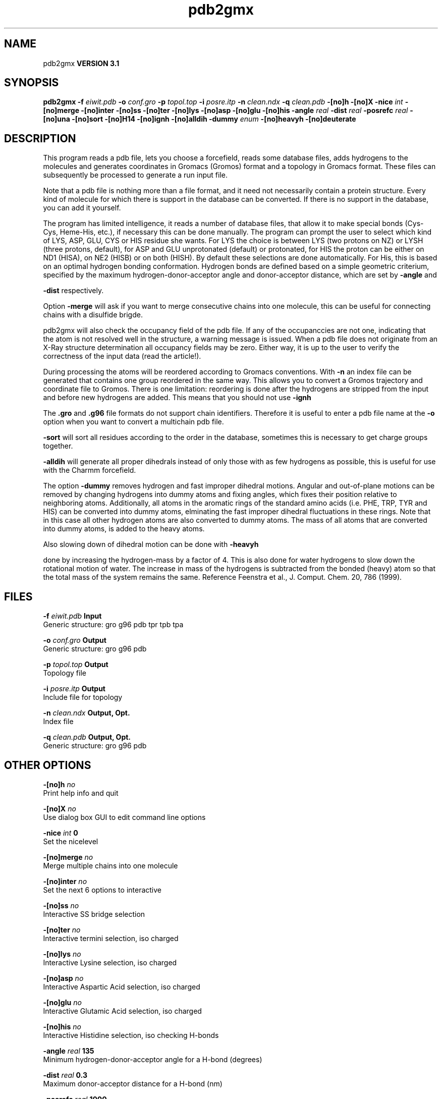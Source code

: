 .TH pdb2gmx 1 "Thu 28 Feb 2002"
.SH NAME
pdb2gmx
.B VERSION 3.1
.SH SYNOPSIS
\f3pdb2gmx\fP
.BI "-f" " eiwit.pdb "
.BI "-o" " conf.gro "
.BI "-p" " topol.top "
.BI "-i" " posre.itp "
.BI "-n" " clean.ndx "
.BI "-q" " clean.pdb "
.BI "-[no]h" ""
.BI "-[no]X" ""
.BI "-nice" " int "
.BI "-[no]merge" ""
.BI "-[no]inter" ""
.BI "-[no]ss" ""
.BI "-[no]ter" ""
.BI "-[no]lys" ""
.BI "-[no]asp" ""
.BI "-[no]glu" ""
.BI "-[no]his" ""
.BI "-angle" " real "
.BI "-dist" " real "
.BI "-posrefc" " real "
.BI "-[no]una" ""
.BI "-[no]sort" ""
.BI "-[no]H14" ""
.BI "-[no]ignh" ""
.BI "-[no]alldih" ""
.BI "-dummy" " enum "
.BI "-[no]heavyh" ""
.BI "-[no]deuterate" ""
.SH DESCRIPTION
This program reads a pdb file, lets you choose a forcefield, reads
some database files, adds hydrogens to the molecules and generates
coordinates in Gromacs (Gromos) format and a topology in Gromacs format.
These files can subsequently be processed to generate a run input file.



Note that a pdb file is nothing more than a file format, and it
need not necessarily contain a protein structure. Every kind of
molecule for which there is support in the database can be converted.
If there is no support in the database, you can add it yourself.


The program has limited intelligence, it reads a number of database
files, that allow it to make special bonds (Cys-Cys, Heme-His, etc.),
if necessary this can be done manually. The program can prompt the
user to select which kind of LYS, ASP, GLU, CYS or HIS residue she
wants. For LYS the choice is between LYS (two protons on NZ) or LYSH
(three protons, default), for ASP and GLU unprotonated (default) or
protonated, for HIS the proton can be either on ND1 (HISA), on NE2
(HISB) or on both (HISH). By default these selections are done
automatically. For His, this is based on an optimal hydrogen bonding
conformation. Hydrogen bonds are defined based on a simple geometric
criterium, specified by the maximum hydrogen-donor-acceptor angle
and donor-acceptor distance, which are set by 
.B -angle
and

.B -dist
respectively.


Option 
.B -merge
will ask if you want to merge consecutive chains
into one molecule, this can be useful for connecting chains with a
disulfide brigde.


pdb2gmx will also check the occupancy field of the pdb file.
If any of the occupanccies are not one, indicating that the atom is
not resolved well in the structure, a warning message is issued.
When a pdb file does not originate from an X-Ray structure determination
all occupancy fields may be zero. Either way, it is up to the user
to verify the correctness of the input data (read the article!).


During processing the atoms will be reordered according to Gromacs
conventions. With 
.B -n
an index file can be generated that
contains one group reordered in the same way. This allows you to
convert a Gromos trajectory and coordinate file to Gromos. There is
one limitation: reordering is done after the hydrogens are stripped
from the input and before new hydrogens are added. This means that
you should not use 
.B -ignh
.


The 
.B .gro
and 
.B .g96
file formats do not support chain
identifiers. Therefore it is useful to enter a pdb file name at
the 
.B -o
option when you want to convert a multichain pdb file.




.B -sort
will sort all residues according to the order in the
database, sometimes this is necessary to get charge groups
together.



.B -alldih
will generate all proper dihedrals instead of only
those with as few hydrogens as possible, this is useful for use with
the Charmm forcefield.


The option 
.B -dummy
removes hydrogen and fast improper dihedral
motions. Angular and out-of-plane motions can be removed by changing
hydrogens into dummy atoms and fixing angles, which fixes their
position relative to neighboring atoms. Additionally, all atoms in the
aromatic rings of the standard amino acids (i.e. PHE, TRP, TYR and HIS)
can be converted into dummy atoms, elminating the fast improper dihedral
fluctuations in these rings. Note that in this case all other hydrogen
atoms are also converted to dummy atoms. The mass of all atoms that are
converted into dummy atoms, is added to the heavy atoms.


Also slowing down of dihedral motion can be done with 
.B -heavyh

done by increasing the hydrogen-mass by a factor of 4. This is also
done for water hydrogens to slow down the rotational motion of water.
The increase in mass of the hydrogens is subtracted from the bonded
(heavy) atom so that the total mass of the system remains the same.
Reference Feenstra et al., J. Comput. Chem. 20, 786 (1999).
.SH FILES
.BI "-f" " eiwit.pdb" 
.B Input
 Generic structure: gro g96 pdb tpr tpb tpa 

.BI "-o" " conf.gro" 
.B Output
 Generic structure: gro g96 pdb 

.BI "-p" " topol.top" 
.B Output
 Topology file 

.BI "-i" " posre.itp" 
.B Output
 Include file for topology 

.BI "-n" " clean.ndx" 
.B Output, Opt.
 Index file 

.BI "-q" " clean.pdb" 
.B Output, Opt.
 Generic structure: gro g96 pdb 

.SH OTHER OPTIONS
.BI "-[no]h"  "    no"
 Print help info and quit

.BI "-[no]X"  "    no"
 Use dialog box GUI to edit command line options

.BI "-nice"  " int" " 0" 
 Set the nicelevel

.BI "-[no]merge"  "    no"
 Merge multiple chains into one molecule

.BI "-[no]inter"  "    no"
 Set the next 6 options to interactive

.BI "-[no]ss"  "    no"
 Interactive SS bridge selection

.BI "-[no]ter"  "    no"
 Interactive termini selection, iso charged

.BI "-[no]lys"  "    no"
 Interactive Lysine selection, iso charged

.BI "-[no]asp"  "    no"
 Interactive Aspartic Acid selection, iso charged

.BI "-[no]glu"  "    no"
 Interactive Glutamic Acid selection, iso charged

.BI "-[no]his"  "    no"
 Interactive Histidine selection, iso checking H-bonds

.BI "-angle"  " real" "    135" 
 Minimum hydrogen-donor-acceptor angle for a H-bond (degrees)

.BI "-dist"  " real" "    0.3" 
 Maximum donor-acceptor distance for a H-bond (nm)

.BI "-posrefc"  " real" "   1000" 
 Force constant for position restraints

.BI "-[no]una"  "    no"
 Select aromatic rings with united CH atoms on Phenylalanine, Tryptophane and Tyrosine

.BI "-[no]sort"  "   yes"
 Sort the residues according to database

.BI "-[no]H14"  "    no"
 Use 1-4 interactions between hydrogen atoms

.BI "-[no]ignh"  "    no"
 Ignore hydrogen atoms that are in the pdb file

.BI "-[no]alldih"  "    no"
 Generate all proper dihedrals

.BI "-dummy"  " enum" " none" 
 Convert atoms to dummy atoms: 
.B none
, 
.B hydrogens
or 
.B aromatics


.BI "-[no]heavyh"  "    no"
 Make hydrogen atoms heavy

.BI "-[no]deuterate"  "    no"
 Change the mass of hydrogens to 2 amu


